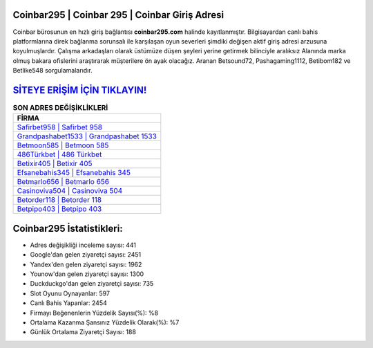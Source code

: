 ﻿Coinbar295 | Coinbar 295 | Coinbar Giriş Adresi
===================================

.. image:: images/coinbar-giris.jpg
   :width: 600
   
Coinbar bürosunun en hızlı giriş bağlantısı **coinbar295.com** halinde kayıtlanmıştır. Bilgisayardan canlı bahis platformlarına direk bağlanma sorunsalı ile karşılaşan oyun severleri şimdiki değişen aktif giriş adresi arzusuna koyulmuşlardır. Çalışma arkadaşları olarak üstümüze düşen şeyleri yerine getirmek bilinciyle aralıksız Alanında marka olmuş  bakara ofislerini araştırarak müşterilere ön ayak olacağız. Aranan Betsound72, Pashagaming1112, Betibom182 ve Betlike548 sorgulamalarıdır.

`SİTEYE ERİŞİM İÇİN TIKLAYIN! <https://uclck.me/gonow>`_
==============

.. list-table:: **SON ADRES DEĞİŞİKLİKLERİ**
   :widths: 100
   :header-rows: 1

   * - FİRMA
   * - `Safirbet958 | Safirbet 958 <safirbet958-safirbet-958-safirbet-giris-adresi.html>`_
   * - `Grandpashabet1533 | Grandpashabet 1533 <grandpashabet1533-grandpashabet-1533-grandpashabet-giris-adresi.html>`_
   * - `Betmoon585 | Betmoon 585 <betmoon585-betmoon-585-betmoon-giris-adresi.html>`_	 
   * - `486Türkbet | 486 Türkbet <486turkbet-486-turkbet-turkbet-giris-adresi.html>`_	 
   * - `Betixir405 | Betixir 405 <betixir405-betixir-405-betixir-giris-adresi.html>`_ 
   * - `Efsanebahis345 | Efsanebahis 345 <efsanebahis345-efsanebahis-345-efsanebahis-giris-adresi.html>`_
   * - `Betmarlo656 | Betmarlo 656 <betmarlo656-betmarlo-656-betmarlo-giris-adresi.html>`_	 
   * - `Casinoviva504 | Casinoviva 504 <casinoviva504-casinoviva-504-casinoviva-giris-adresi.html>`_
   * - `Betorder118 | Betorder 118 <betorder118-betorder-118-betorder-giris-adresi.html>`_
   * - `Betpipo403 | Betpipo 403 <betpipo403-betpipo-403-betpipo-giris-adresi.html>`_
	 
Coinbar295 İstatistikleri:
===================================	 
* Adres değişikliği inceleme sayısı: 441
* Google'dan gelen ziyaretçi sayısı: 2451
* Yandex'den gelen ziyaretçi sayısı: 1962
* Younow'dan gelen ziyaretçi sayısı: 1300
* Duckduckgo'dan gelen ziyaretçi sayısı: 735
* Slot Oyunu Oynayanlar: 597
* Canlı Bahis Yapanlar: 2454
* Firmayı Beğenenlerin Yüzdelik Sayısı(%): %8
* Ortalama Kazanma Şansınız Yüzdelik Olarak(%): %7
* Günlük Ortalama Ziyaretçi Sayısı: 188
